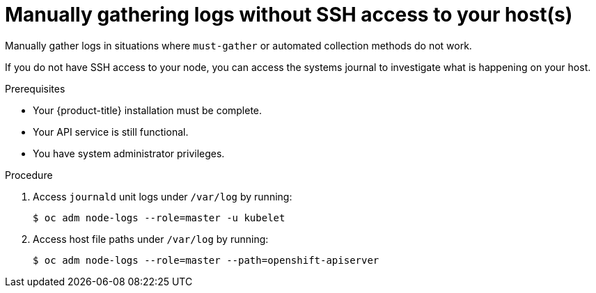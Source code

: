 // Module included in the following assemblies:
//
// *installing/installing-troubleshooting.adoc

:_mod-docs-content-type: PROCEDURE
[id="installation-manually-gathering-logs-without-SSH_{context}"]
= Manually gathering logs without SSH access to your host(s)

Manually gather logs in situations where `must-gather` or automated collection
methods do not work.

If you do not have SSH access to your node, you can access the systems journal
to investigate what is happening on your host.

.Prerequisites

* Your {product-title} installation must be complete.
* Your API service is still functional.
* You have system administrator privileges.

.Procedure

. Access `journald` unit logs under `/var/log` by running:
+
[source,terminal]
----
$ oc adm node-logs --role=master -u kubelet
----

. Access host file paths under `/var/log` by running:
+
[source,terminal]
----
$ oc adm node-logs --role=master --path=openshift-apiserver
----
